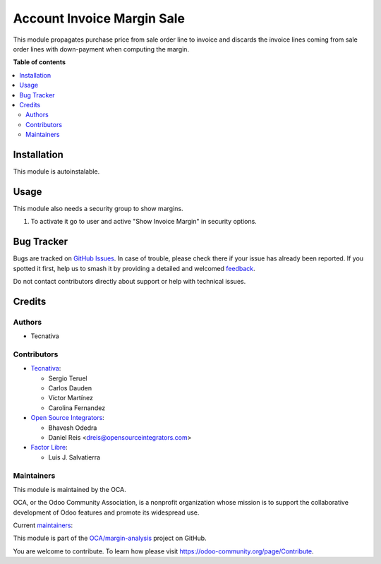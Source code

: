 ===========================
Account Invoice Margin Sale
===========================

.. 
   !!!!!!!!!!!!!!!!!!!!!!!!!!!!!!!!!!!!!!!!!!!!!!!!!!!!
   !! This file is generated by oca-gen-addon-readme !!
   !! changes will be overwritten.                   !!
   !!!!!!!!!!!!!!!!!!!!!!!!!!!!!!!!!!!!!!!!!!!!!!!!!!!!
   !! source digest: sha256:0c138452ddf9903a4234899e739fb2502ac8f8064e91fead2ef74d7085348617
   !!!!!!!!!!!!!!!!!!!!!!!!!!!!!!!!!!!!!!!!!!!!!!!!!!!!

.. |badge1| image:: https://img.shields.io/badge/maturity-Production%2FStable-green.png
    :target: https://odoo-community.org/page/development-status
    :alt: Production/Stable
.. |badge2| image:: https://img.shields.io/badge/licence-AGPL--3-blue.png
    :target: http://www.gnu.org/licenses/agpl-3.0-standalone.html
    :alt: License: AGPL-3
.. |badge3| image:: https://img.shields.io/badge/github-OCA%2Fmargin--analysis-lightgray.png?logo=github
    :target: https://github.com/OCA/margin-analysis/tree/16.0/account_invoice_margin_sale
    :alt: OCA/margin-analysis
.. |badge4| image:: https://img.shields.io/badge/weblate-Translate%20me-F47D42.png
    :target: https://translation.odoo-community.org/projects/margin-analysis-16-0/margin-analysis-16-0-account_invoice_margin_sale
    :alt: Translate me on Weblate
.. |badge5| image:: https://img.shields.io/badge/runboat-Try%20me-875A7B.png
    :target: https://runboat.odoo-community.org/builds?repo=OCA/margin-analysis&target_branch=16.0
    :alt: Try me on Runboat

|badge1| |badge2| |badge3| |badge4| |badge5|

This module propagates purchase price from sale order line to invoice and discards the
invoice lines coming from sale order lines with down-payment when computing the margin.

**Table of contents**

.. contents::
   :local:

Installation
============

This module is autoinstalable.

Usage
=====

This module also needs a security group to show margins.

#. To activate it go to user and active "Show Invoice Margin" in
   security options.

Bug Tracker
===========

Bugs are tracked on `GitHub Issues <https://github.com/OCA/margin-analysis/issues>`_.
In case of trouble, please check there if your issue has already been reported.
If you spotted it first, help us to smash it by providing a detailed and welcomed
`feedback <https://github.com/OCA/margin-analysis/issues/new?body=module:%20account_invoice_margin_sale%0Aversion:%2016.0%0A%0A**Steps%20to%20reproduce**%0A-%20...%0A%0A**Current%20behavior**%0A%0A**Expected%20behavior**>`_.

Do not contact contributors directly about support or help with technical issues.

Credits
=======

Authors
~~~~~~~

* Tecnativa

Contributors
~~~~~~~~~~~~

* `Tecnativa <https://www.tecnativa.com>`__:

  * Sergio Teruel
  * Carlos Dauden
  * Víctor Martínez
  * Carolina Fernandez

* `Open Source Integrators <https://www.opensourceintegrators.com>`__:

  * Bhavesh Odedra
  * Daniel Reis <dreis@opensourceintegrators.com>

* `Factor Libre <https://www.factorlibre.com>`__:

  * Luis J. Salvatierra

Maintainers
~~~~~~~~~~~

This module is maintained by the OCA.

.. image:: https://odoo-community.org/logo.png
   :alt: Odoo Community Association
   :target: https://odoo-community.org

OCA, or the Odoo Community Association, is a nonprofit organization whose
mission is to support the collaborative development of Odoo features and
promote its widespread use.

.. |maintainer-sergio-teruel| image:: https://github.com/sergio-teruel.png?size=40px
    :target: https://github.com/sergio-teruel
    :alt: sergio-teruel
.. |maintainer-carlosdauden| image:: https://github.com/carlosdauden.png?size=40px
    :target: https://github.com/carlosdauden
    :alt: carlosdauden

Current `maintainers <https://odoo-community.org/page/maintainer-role>`__:

|maintainer-sergio-teruel| |maintainer-carlosdauden| 

This module is part of the `OCA/margin-analysis <https://github.com/OCA/margin-analysis/tree/16.0/account_invoice_margin_sale>`_ project on GitHub.

You are welcome to contribute. To learn how please visit https://odoo-community.org/page/Contribute.
